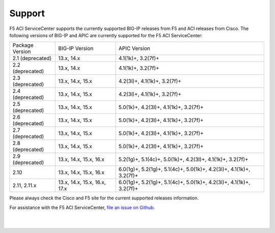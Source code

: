 Support
=======

F5 ACI ServiceCenter supports the currently supported BIG-IP releases from F5 and ACI releases from Cisco.  The following versions of BIG-IP and APIC are currently supported for the F5 ACI ServiceCenter:

+-----------------+------------------------------+------------------------------------------------------------+
| Package Version | BIG-IP Version               | APIC Version                                               |
+-----------------+------------------------------+------------------------------------------------------------+
| 2.1 (deprecated)| 13.x, 14.x                   | 4.1(1k)+, 3.2(7f)+                                         |
+-----------------+------------------------------+------------------------------------------------------------+
| 2.2 (deprecated)| 13.x, 14.x                   | 4.1(1k)+, 3.2(7f)+                                         |
+-----------------+------------------------------+------------------------------------------------------------+
| 2.3 (deprecated)| 13.x, 14.x, 15.x             | 4.2(3l)+, 4.1(1k)+, 3.2(7f)+                               |
+-----------------+------------------------------+------------------------------------------------------------+
| 2.4 (deprecated)| 13.x, 14.x, 15.x             | 4.2(3l)+, 4.1(1k)+, 3.2(7f)+                               |
+-----------------+------------------------------+------------------------------------------------------------+
| 2.5 (deprecated)| 13.x, 14.x, 15.x             | 5.0(1k)+, 4.2(3l)+, 4.1(1k)+, 3.2(7f)+                     |
+-----------------+------------------------------+------------------------------------------------------------+
| 2.6 (deprecated)| 13.x, 14.x, 15.x             | 5.0(1k)+, 4.2(3l)+, 4.1(1k)+, 3.2(7f)+                     |
+-----------------+------------------------------+------------------------------------------------------------+
| 2.7 (deprecated)| 13.x, 14.x, 15.x             | 5.0(1k)+, 4.2(3l)+, 4.1(1k)+, 3.2(7f)+                     |
+-----------------+------------------------------+------------------------------------------------------------+
| 2.8 (deprecated)| 13.x, 14.x, 15.x             | 5.0(1k)+, 4.2(3l)+, 4.1(1k)+, 3.2(7f)+                     |
+-----------------+------------------------------+------------------------------------------------------------+
| 2.9 (deprecated)| 13.x, 14.x, 15.x, 16.x       | 5.2(1g)+, 5.1(4c)+, 5.0(1k)+, 4.2(3l)+, 4.1(1k)+, 3.2(7f)+ |
+-----------------+------------------------------+------------------------------------------------------------+
| 2.10            | 13.x, 14.x, 15.x, 16.x       | 6.0(1g)+, 5.2(1g)+, 5.1(4c)+, 5.0(1k)+, 4.2(3l)+,          |
|                 |                              | 4.1(1k)+, 3.2(7f)+                                         |
+-----------------+------------------------------+------------------------------------------------------------+
| 2.11, 2.11.x    | 13.x, 14.x, 15.x, 16.x, 17.x | 6.0(1g)+, 5.2(1g)+, 5.1(4c)+, 5.0(1k)+, 4.2(3l)+,          |
|                 |                              | 4.1(1k)+, 3.2(7f)+                                         |
+-----------------+------------------------------+------------------------------------------------------------+

Please always check the Cisco and F5 site for the current supported releases information.

For assistance with the F5 ACI ServiceCenter, `file an issue on Github <https://github.com/F5Networks/f5-aci-servicecenter/issues>`_.

|

|
